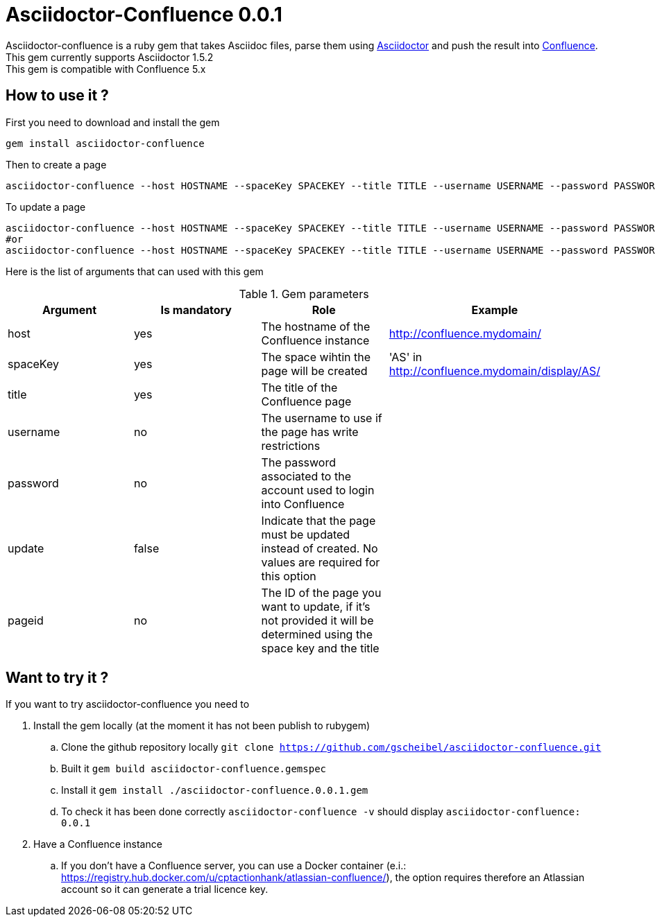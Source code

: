 :version: 0.0.1
:asciidoctor-base-version: 1.5.2
:confluence-version: 5.x

= Asciidoctor-Confluence {version}

Asciidoctor-confluence is a ruby gem that takes Asciidoc files, parse them using https://github.com/asciidoctor/asciidoctor[Asciidoctor] and push the result into https://www.atlassian.com/software/confluence[Confluence].
This gem currently supports Asciidoctor {asciidoctor-base-version} +
This gem is compatible with Confluence {confluence-version}

== How to use it ?

First you need to download and install the gem

[source, ruby]
----
gem install asciidoctor-confluence
----

Then to create a page

[source]
----
asciidoctor-confluence --host HOSTNAME --spaceKey SPACEKEY --title TITLE --username USERNAME --password PASSWORD file.adoc
----

To update a page
[source]
----
asciidoctor-confluence --host HOSTNAME --spaceKey SPACEKEY --title TITLE --username USERNAME --password PASSWORD --update file.adoc
#or
asciidoctor-confluence --host HOSTNAME --spaceKey SPACEKEY --title TITLE --username USERNAME --password PASSWORD --update --pageid PAGEID file.adoc
----

Here is the list of arguments that can used with this gem

.Gem parameters
|===
|Argument | Is mandatory | Role | Example

|host
|yes
|The hostname of the Confluence instance
|http://confluence.mydomain/

|spaceKey
|yes
|The space wihtin the page will be created
|'AS' in http://confluence.mydomain/display/AS/

|title
|yes
|The title of the Confluence page 
|

|username
|no
|The username to use if the page has write restrictions
|

|password
|no
|The password associated to the account used to login into Confluence
|

|update
|false
|Indicate that the page must be updated instead of created. No values are required for this option
|

|pageid
|no
|The ID of the page you want to update, if it's not provided it will be determined using the space key and the title
|
|===


== Want to try it ?

If you want to try asciidoctor-confluence you need to

. Install the gem locally (at the moment it has not been publish to rubygem)
.. Clone the github repository locally `git clone https://github.com/gscheibel/asciidoctor-confluence.git`
.. Built it `gem build asciidoctor-confluence.gemspec`
.. Install it `gem install ./asciidoctor-confluence.{version}.gem`
.. To check it has been done correctly `asciidoctor-confluence -v` should display `asciidoctor-confluence: {version}`
. Have a Confluence instance
.. If you don't have a Confluence server, you can use a Docker container (e.i.: https://registry.hub.docker.com/u/cptactionhank/atlassian-confluence/), the option requires therefore an Atlassian account so it can generate a trial licence key.